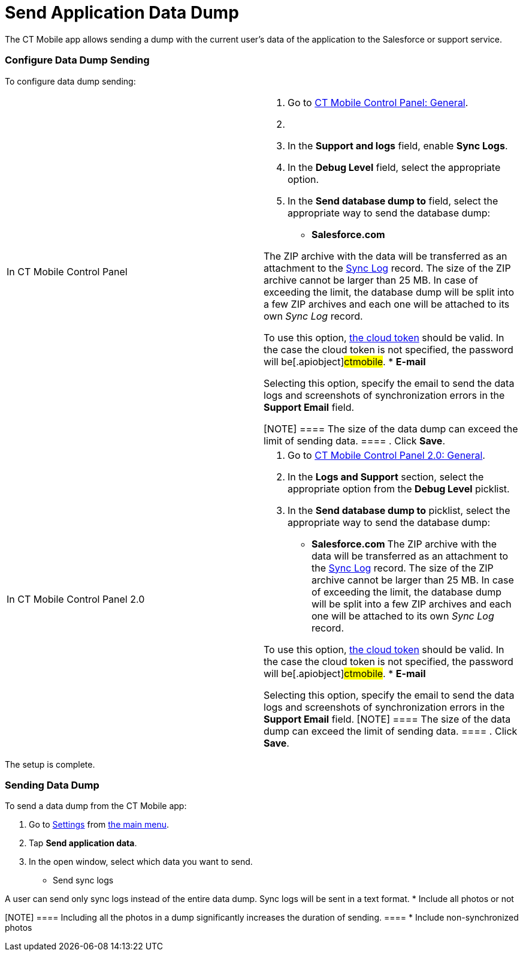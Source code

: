 = Send Application Data Dump

The CT Mobile app allows sending a dump with the current user's data of
the application to the Salesforce or support service.

:toc: :toclevels: 3

[[h2_1804362546]]
=== Configure Data Dump Sending

To configure data dump sending:

[width="100%",cols="50%,50%",]
|===
|In CT Mobile Control Panel a|
. Go to link:ios/ct-mobile-control-panel-general[CT Mobile Control
Panel: General].
. {blank}
. In the *Support and logs* field, enable *Sync Logs*.
. In the *Debug Level* field, select the appropriate option.
. In the *Send database dump to* field, select the appropriate way to
send the database dump:
* *Salesforce.com*

The ZIP archive with the data will be transferred as an attachment to
the link:ios/sync-log[Sync Log] record. The size of the ZIP archive
cannot be larger than 25 MB. In case of exceeding the limit, the
database dump will be split into a few ZIP archives and each one will be
attached to its own _Sync Log_ record.


To use this option,
link:ios/ct-mobile-control-panel-tools#h3_2011978[the cloud token]
should be valid. In the case the cloud token is not specified, the
password will be[.apiobject]#ctmobile#.
* *E-mail*

Selecting this option, specify the email to send the data logs and
screenshots of synchronization errors in the *Support Email* field.

[NOTE] ==== The size of the data dump can exceed the limit of
sending data. ====
. Click *Save*.

|In CT Mobile Control Panel 2.0 a|
. Go to link:ios/ct-mobile-control-panel-general-new[CT Mobile Control
Panel 2.0: General].
. In the *Logs and Support* section, select the appropriate option from
the *Debug Level* picklist.
. In the *Send database dump to* picklist, select the appropriate way to
send the database dump:
* **​Salesforce.com
**The ZIP archive with the data will be transferred as an attachment to
the link:ios/sync-log[Sync Log] record. The size of the ZIP archive
cannot be larger than 25 MB. In case of exceeding the limit, the
database dump will be split into a few ZIP archives and each one will be
attached to its own _Sync Log_ record.

To use this option,
link:ios/ct-mobile-control-panel-tools-new#h2_2011978[the cloud token]
should be valid. In the case the cloud token is not specified, the
password will be[.apiobject]#ctmobile#.
* *E-mail*

Selecting this option, specify the email to send the data logs and
screenshots of synchronization errors in the *Support Email* field.
[NOTE] ==== The size of the data dump can exceed the limit of
sending data. ====
. Click *Save*.

|===



The setup is complete.

[[h2_432975122]]
=== Sending Data Dump

To send a data dump from the CT Mobile app:

. Go to link:ios/application-settings[Settings] from
link:ios/app-menu[the main menu].
. Tap *Send application data*.
. In the open window, select which data you want to send.
* Send sync logs

A user can send only sync logs instead of the entire data dump. Sync
logs will be sent in a text format.
* Include all photos or not

[NOTE] ==== Including all the photos in a dump significantly
increases the duration of sending. ====
* Include non-synchronized photos

ifdef::ios[]
image:send-app-data.png[]
ifdef::win[]
image:send-app-data-win.png[]

The data has been sent.

[[h2__2052130687]]
=== A Sync Log Record with Data Dump

[[h3__919032680]]
==== Sync Logs

When sending sync logs in Salesforce, the _Sync Log_ record with an
attachment will be created.



Parameters of a _Sync Log_ record:

[width="100%",cols="34%,33%,33%",]
|===
|*Field* |*API Name* |*Value*

|Date |[.apiobject]#clm__Date__c# |Date and time of
sending.

|Description |[.apiobject]#clm__Description__c# |Part
1 from 1

|Operation |[.apiobject]#clm__Operation__c# |Sync Log
History
|===



Parameters of an _Attachment_ record:

[cols=",",]
|===
|*Field* |*Value*
|Name |[.apiobject]#sync.log#
|ParentId |The identifier of the _Sync Log_ record.
|Description |[.apiobject]#Part 1 from 1#
|===

[[h3__2033790185]]
==== Data Dump without Photos

When sending a data dump without photos in Salesforce, the _Sync Log_
record with a ZIP attachment will be created. The ZIP attachment stores
data dump with all files and sync logs. In case of exceeding the limit
of 25 MB, the database dump will be split into a few ZIP archives and
each one will be attached to its own _Sync Log_ record.



Parameters of a _Sync Log_ record:

[cols=",,",]
|===
|*Field* |*API Name* |*Value*

|Date |[.apiobject]#clm__Date__c# |Date and time of
sending.

|Description |[.apiobject]#clm__Description__c#
|[.apiobject]#Part n from m#, where[.apiobject]#n# is
the order number of an attachment, and [.apiobject]#m# is the
number of attachments.

|Operation |[.apiobject]#clm__Operation__c# |Export Data
|===



Parameters of an _Attachment_ record:

[width="100%",cols="50%,50%",]
|===
|*Field* |*Value*

|Name a|
In case of a single _Attachment_ record:
[.apiobject]#Documents.zip#

In case of several _Attachment_ records:
[.apiobject]#Documents.z0[n]#, where
[.apiobject]#[n]# is the order number of an attachment.

|ParentId |The identifier of the _Sync Log_ record.

|Description |[.apiobject]#Part n from m#, where
[.apiobject]#n# is the order number of an attachment,
and [.apiobject]#m# is the number of attachments.
|===

[[h3_882527141]]
==== Data Dump with Photos or Unsynchronized Photos

When sending a data dump with all photos or only unsynchronized photos
in Salesforce, the _Sync Log_ record with a ZIP attachment will be
created. The ZIP attachment stores data dump with all files, all photos
or only unsynchronized photos, and sync logs. In case of exceeding the
limit of 25 MB, the database dump will be split into a few ZIP archives
and each one will be attached to its own _Sync Log_ record.



Parameters of a _Sync Log_ record:

[width="100%",cols="34%,33%,33%",]
|===
|*Field* |*API Name* |*Value*

|Date |[.apiobject]#clm__Date__c# |Date and time of
sending.

|Description |[.apiobject]#clm__Description__c#
|[.apiobject]#Part n from m#, where[.apiobject]#n# is
the order number of an attachment, and [.apiobject]#m# is the
number of attachments.

|Operation |[.apiobject]#clm__Operation__c#
|[.apiobject]#Export Data#.
|===



Parameters of an _Attachment_ record:

[width="100%",cols="50%,50%",]
|===
|*Field* |*Value*

|Name a|
In case of a single _Attachment_ record:
[.apiobject]#Documents.zip#

In case of several _Attachment_ records:
[.apiobject]#Documents.z0[n]#, where
[.apiobject]#[n]# is the order number of an attachment.

|ParentId |The identifier of the _Sync Log_ record.

|Description |[.apiobject]#Part n from m#, where
[.apiobject]#n# is the order number of an attachment,
and [.apiobject]#m# is the number of attachments.
|===
